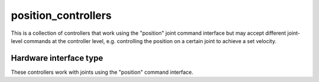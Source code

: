 .. _position_controllers_userdoc:

position_controllers
---------------------

This is a collection of controllers that work using the "position" joint command interface but may accept different joint-level commands at the controller level, e.g. controlling the position on a certain joint to achieve a set velocity.

Hardware interface type
^^^^^^^^^^^^^^^^^^^^^^^

These controllers work with joints using the "position" command interface.
